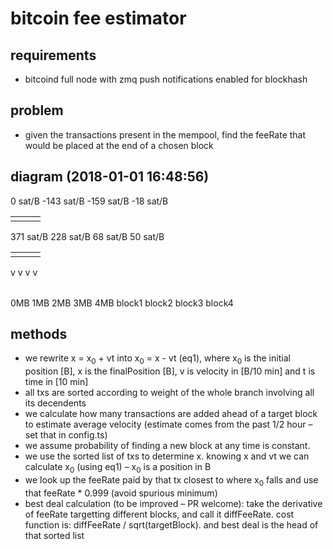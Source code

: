 * bitcoin fee estimator
  :PROPERTIES:
  :CREATED:  [2017-11-21 Tue 17:45]
  :MODIFIED: [2017-11-22 Wed 02:41]
  :END:
** requirements
  - bitcoind full node with zmq push notifications enabled for blockhash

**  problem
   - given the transactions present in the mempool, find the feeRate that would
     be placed at the end of a chosen block

** diagram (2018-01-01 16:48:56)
       0 sat/B  -143 sat/B  -159 sat/B   -18 sat/B
         |-----------|-----------|-----------|
         |           |           |           |
     371 sat/B   228 sat/B    68 sat/B   50 sat/B
         |           |           |           |
         v           v           v           v
|----------||----------||----------||----------|
0MB       1MB         2MB         3MB         4MB
   block1      block2      block3      block4

** methods
   - we rewrite x = x_0 + vt into x_0 = x - vt (eq1), where x_0 is the initial position
     [B], x is the finalPosition [B], v is velocity in [B/10 min] and t is time
     in [10 min]
   - all txs are sorted according to weight of the whole branch involving all
     its decendents
   - we calculate how many transactions are added ahead of a target block to
     estimate average velocity (estimate comes from the past 1/2 hour -- set
     that in config.ts)
   - we assume probability of finding a new block at any time is constant.
   - we use the sorted list of txs to determine x. knowing x and vt we can
     calculate x_0 (using eq1) -- x_0 is a position in B
   - we look up the feeRate paid by that tx closest to where x_0 falls and use
     that feeRate * 0.999 (avoid spurious minimum)
   - best deal calculation (to be improved -- PR welcome): take the derivative
     of feeRate targetting different blocks, and call it diffFeeRate. cost
     function is: diffFeeRate / sqrt(targetBlock). and best deal is the head of
     that sorted list
